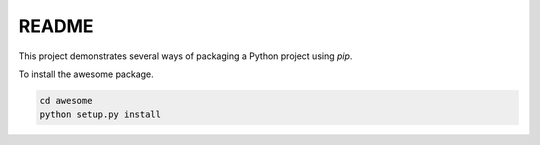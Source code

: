 README
======

This project demonstrates several ways of packaging a Python project using `pip`.

To install the awesome package.

.. code-block:: bash

    cd awesome
    python setup.py install
